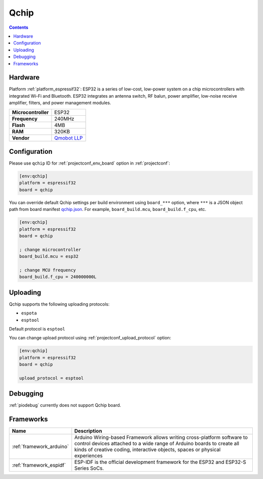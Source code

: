..  Copyright (c) 2014-present PlatformIO <contact@platformio.org>
    Licensed under the Apache License, Version 2.0 (the "License");
    you may not use this file except in compliance with the License.
    You may obtain a copy of the License at
       http://www.apache.org/licenses/LICENSE-2.0
    Unless required by applicable law or agreed to in writing, software
    distributed under the License is distributed on an "AS IS" BASIS,
    WITHOUT WARRANTIES OR CONDITIONS OF ANY KIND, either express or implied.
    See the License for the specific language governing permissions and
    limitations under the License.

.. _board_espressif32_qchip:

Qchip
=====

.. contents::

Hardware
--------

Platform :ref:`platform_espressif32`: ESP32 is a series of low-cost, low-power system on a chip microcontrollers with integrated Wi-Fi and Bluetooth. ESP32 integrates an antenna switch, RF balun, power amplifier, low-noise receive amplifier, filters, and power management modules.

.. list-table::

  * - **Microcontroller**
    - ESP32
  * - **Frequency**
    - 240MHz
  * - **Flash**
    - 4MB
  * - **RAM**
    - 320KB
  * - **Vendor**
    - `Qmobot LLP <http://qmobot.com/?utm_source=platformio.org&utm_medium=docs>`__


Configuration
-------------

Please use ``qchip`` ID for :ref:`projectconf_env_board` option in :ref:`projectconf`:

.. code-block:: ini

  [env:qchip]
  platform = espressif32
  board = qchip

You can override default Qchip settings per build environment using
``board_***`` option, where ``***`` is a JSON object path from
board manifest `qchip.json <https://github.com/platformio/platform-espressif32/blob/master/boards/qchip.json>`_. For example,
``board_build.mcu``, ``board_build.f_cpu``, etc.

.. code-block:: ini

  [env:qchip]
  platform = espressif32
  board = qchip

  ; change microcontroller
  board_build.mcu = esp32

  ; change MCU frequency
  board_build.f_cpu = 240000000L


Uploading
---------
Qchip supports the following uploading protocols:

* ``espota``
* ``esptool``

Default protocol is ``esptool``

You can change upload protocol using :ref:`projectconf_upload_protocol` option:

.. code-block:: ini

  [env:qchip]
  platform = espressif32
  board = qchip

  upload_protocol = esptool

Debugging
---------
:ref:`piodebug` currently does not support Qchip board.

Frameworks
----------
.. list-table::
    :header-rows:  1

    * - Name
      - Description

    * - :ref:`framework_arduino`
      - Arduino Wiring-based Framework allows writing cross-platform software to control devices attached to a wide range of Arduino boards to create all kinds of creative coding, interactive objects, spaces or physical experiences

    * - :ref:`framework_espidf`
      - ESP-IDF is the official development framework for the ESP32 and ESP32-S Series SoCs.